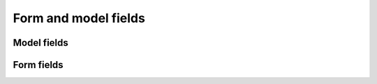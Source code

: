 #####################
Form and model fields
#####################


************
Model fields
************


.. py:class:: cms.models.fields.PageField

    This is a foreign key field to the :class:`cms.models.Page` model
    that defaults to the :class:`cms.forms.fields.PageSelectFormField` form
    field when rendered in forms. It has the same API as the
    :class:`django:django.db.models.ForeignKey` but does not require
    the ``othermodel`` argument.


.. py:class:: cms.models.fields.PlaceholderField

    A foreign key field to the :class:`cms.models.placeholdermodel.Placeholder` model.


***********
Form fields
***********


.. py:class:: cms.forms.fields.PageSelectFormField

    Behaves like a :class:`django.forms.ModelChoiceField` field for the
    :class:`cms.models.Page` model, but displays itself as a split
    field with a select drop-down for the site and one for the page. It also
    indents the page names based on what level they're on, so that the page
    select drop-down is easier to use. This takes the same arguments as
    :class:`django.forms.ModelChoiceField`.

.. py:class:: cms.forms.fields.PageSmartLinkField

    A field making use of ``cms.forms.widgets.PageSmartLinkWidget``.
    This field will offer you a list of matching internal pages as you type.
    You can either pick one or enter an arbitrary URL to create a non existing entry.
    Takes a `placeholder_text` argument to define the text displayed inside the
    input before you type.

    The widget uses an ajax request to try to find pages match. It will try to find
    case insensitive matches amongst public and published pages on the `title`, `path`,
    `page_title`, `menu_title` fields.